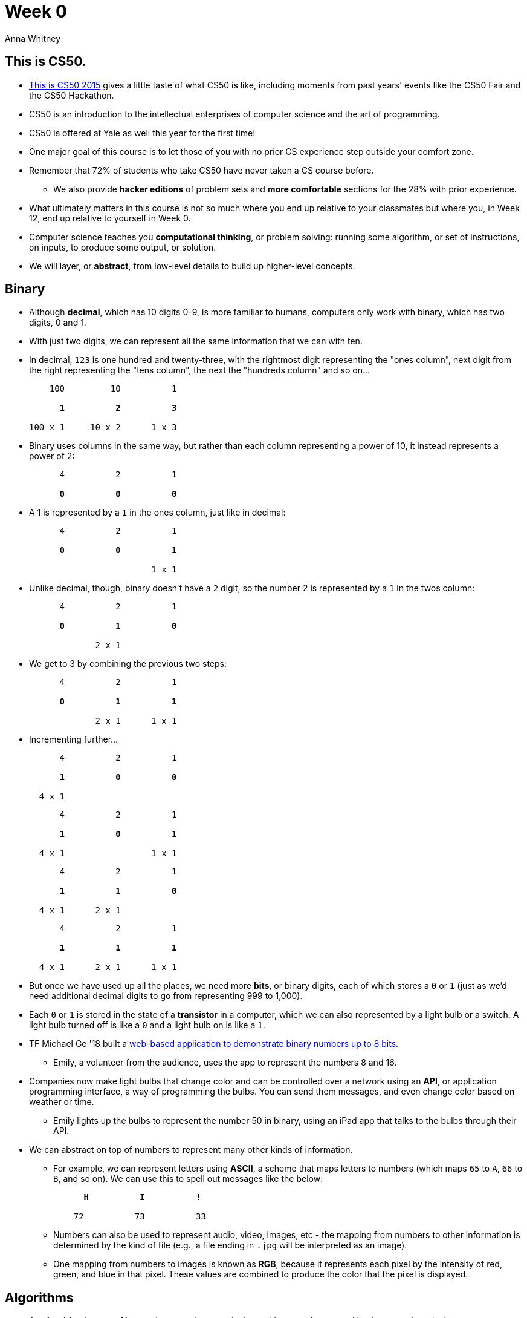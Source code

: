= Week 0
:author: Anna Whitney
:v: agakZz7ksgE

[t=0m0s]
== This is CS50.

* http://www.youtube.com/watch?v=5IssSqvYXwM[This is CS50 2015] gives a little taste of what CS50 is like, including moments from past years' events like the CS50 Fair and the CS50 Hackathon.
* CS50 is an introduction to the intellectual enterprises of computer science and the art of programming.
* CS50 is offered at Yale as well this year for the first time!
* One major goal of this course is to let those of you with no prior CS experience step outside your comfort zone.
* Remember that 72% of students who take CS50 have never taken a CS course before.
** We also provide *hacker editions* of problem sets and *more comfortable* sections for the 28% with prior experience.
* What ultimately matters in this course is not so much where you end up relative to your classmates but where you, in Week 12, end up relative to yourself in Week 0.
* Computer science teaches you *computational thinking*, or problem solving: running some algorithm, or set of instructions, on inputs, to produce some output, or solution.
* We will layer, or *abstract*, from low-level details to build up higher-level concepts.

[t=7m0s]
== Binary

* Although *decimal*, which has 10 digits 0-9, is more familiar to humans, computers only work with binary, which has two digits, 0 and 1.
* With just two digits, we can represent all the same information that we can with ten.
* In decimal, `123` is one hundred and twenty-three, with the rightmost digit representing the "ones column", next digit from the right representing the "tens column", the next the "hundreds column" and so on...
+
[source, subs=quotes]
----
    100         10          1

      *1*          *2*          *3*

100 x 1     10 x 2      1 x 3
----
* Binary uses columns in the same way, but rather than each column representing a power of 10, it instead represents a power of 2: 
+
[source, subs=quotes]
----
      4          2          1

      *0*          *0*          *0*
----
* A 1 is represented by a `1` in the ones column, just like in decimal:
+
[source, subs=quotes]
----
      4          2          1

      *0*          *0*          *1*

			1 x 1
----
* Unlike decimal, though, binary doesn't have a `2` digit, so the number 2 is represented by a `1` in the twos column:
+
[source, subs=quotes]
----
      4          2          1

      *0*          *1*          *0*

             2 x 1
----
* We get to 3 by combining the previous two steps:
+
[source, subs=quotes]
----
      4          2          1

      *0*          *1*          *1*

             2 x 1      1 x 1
----
* Incrementing further...
+
[source, subs=quotes]
----
      4          2          1

      *1*          *0*          *0*

  4 x 1
----
+
[source, subs=quotes]
----
      4          2          1

      *1*          *0*          *1*

  4 x 1                 1 x 1
----
+
[source, subs=quotes]
----
      4          2          1

      *1*          *1*          *0*

  4 x 1      2 x 1
----
+
[source, subs=quotes]
----
      4          2          1

      *1*          *1*          *1*

  4 x 1      2 x 1      1 x 1
----
* But once we have used up all the places, we need more *bits*, or binary digits, each of which stores a `0` or `1` (just as we'd need additional decimal digits to go from representing 999 to 1,000).
* Each `0` or `1` is stored in the state of a *transistor* in a computer, which we can also represented by a light bulb or a switch. A light bulb turned off is like a `0` and a light bulb on is like a `1`.
* TF Michael Ge '18 built a http://cdn.cs50.net/2015/fall/psets/0/pset0/pset0.html[web-based application to demonstrate binary numbers up to 8 bits].
** Emily, a volunteer from the audience, uses the app to represent the numbers 8 and 16.
* Companies now make light bulbs that change color and can be controlled over a network using an *API*, or application programming interface, a way of programming the bulbs. You can send them messages, and even change color based on weather or time.
** Emily lights up the bulbs to represent the number 50 in binary, using an iPad app that talks to the bulbs through their API.
* We can abstract on top of numbers to represent many other kinds of information.
** For example, we can represent letters using *ASCII*, a scheme that maps letters to numbers (which maps `65` to `A`, `66` to `B`, and so on). We can use this to spell out messages like the below:
+
[source, subs=quotes]
----
      *H*          *I*          *!*

    72          73          33
----
** Numbers can also be used to represent audio, video, images, etc - the mapping from numbers to other information is determined by the kind of file (e.g., a file ending in `.jpg` will be interpreted as an image).
** One mapping from numbers to images is known as *RGB*, because it represents each pixel by the intensity of red, green, and blue in that pixel. These values are combined to produce the color that the pixel is displayed.

[t=16m30s]
== Algorithms

* An *algorithm* is a set of instructions to solve a particular problem step by step, taking inputs and producing outputs.
* For example, how might we find someone like Mike Smith in the phone book?
** We can look at each page in order, looking at page one, then page two, and so on... this algorithm is correct (i.e., we will definitely find Mike Smith if he's in the phone book), but it's very slow.
** We could flip two pages at a time instead, which would make it almost twice as fast (since we might have to go back one page if we overshoot).
** But usually, when we're looking for someone in the phone book, we open to the middle, taking advantage of the fact that phone book is *sorted* alphabetically. The middle is the M section, so we can literally tear this problem in half by ripping the phone book in half and keeping only the half that we think Mike Smith is in. If we keep repeating this, keeping only half of the book each time, eventually we're left with a single page containing Mike Smith's phone number.
For a 1,000-page phone book, this only takes about ten steps!
* Let's graph the relative efficiency of these different algorithms. The x axis represents the size of the problem (in this case, represented by the number of pages in the phone book), while the y axis represents how long it will take us to solve the problem using a given algorithm.
+
image::efficiency.png[]
** The red line is the first algorithm, where the time to find Mike Smith is linearly proportional to the number of pages in the phone book.
** The yellow line is the second algorithm, which, though twice as fast, still increases linearly with the size of the problem.
** The green line, however, is not linear, but is instead  *logarithmic* and increases MUCH more slowly than either of the linear algorithms. With this strategy, even if the size of the phone book doubled, it would only take one more step to solve the problem - and if the phone book contained four billion pages, we'd still only need 32 steps. (Note that this requires that the phone book be alphabetized - if the names were randomly ordered, we might throw away a half of the problem that
actually contained Mike Smith, and then we'd never find him!)
* *Pseudocode* is a way of describing an algorithm using English rather than any particular programming language:
+
[source, pseudocode, numbered]
----
pick up phone book
open to middle of phone book
look at names
if "Smith" is among names
    call Mike
else if "Smith" is earlier in book
    open to middle of left half of book
    go to line 3
else if "Smith" is later in book
    open to middle of right half of book
    go to line 3
else
    give up
----
** Lines 1, 2, 3, 5, 7, and 10 are simple declarative statements, or functions, that describe actions.
** Lines 4, 6, 9, and 12 are *conditional* statements, or branches; note that line 5 is indented to show that we only `call Mike` if that branch is followed. https://www.youtube.com/watch?v=m2Ux2PnJe6E[Bill] describes how conditional statements work.
** With lines 8 and 11, `go to line 3`, a loop is formed to reuse some of the earlier steps. https://www.youtube.com/watch?v=mgooqyWMTxk[Mark] gives a quick intro to loops.
** If we reach line 12, then Mike Smith isn't in the phone book, and we should `give up`.

[t=29m37s]
== Syllabus

* Our http://cs50.harvard.edu/staff[course staff] include heads Rob Bowden, Daven Farnham, Hannah Blumberg, and Maria Zlatkova.
* From Yale, we get a https://www.youtube.com/watch?v=M1GzhamtjUs[video introduction] from Professor Brian Scassellati and course heads Jason Hirschhorn and Andi Peng.
* http://cs50.harvard.edu/lectures[*Lectures*] will mainly take place in Cambridge and will be streamed to Yale, although a few will be streamed in the reverse direction (including this Friday, 9/4).
* http://cs50.harvard.edu/sections[*Sections*] happen each week (in both New Haven and Cambridge), and each section is optimized for either students less comfortable, more comfortable, or in between, so that all students receive instruction at a level that works for them.
* http://cs50.harvard.edu/hours[*Office hours*] take place for three hours on Monday through Thursday nights
* *Problem sets* will be accompanied by walkthroughs, to provide hints on where to start, and postmortems, which will explain the solutions afterwards. There are standard and hacker editions of each problem set; the latter offer no extra credit but provide an extra challenge.
* You have 9 late days that can be used on problem sets, and your lowest problem set grade will be dropped. More details in the http://cs50.harvard.edu/syllabus[*syllabus*].
* Problem sets that await you include starting with Scratch, a graphical programming language, to establish some basic programming concepts. In past years, we've followed that up with cryptography - using algorithms to scramble and unscramble information. We've also looked at graphics, using bits to represent pixels of an image, and recovering images from corrupted camera files. Later in the semester we'll write the fastest spell-checking program we can.
* At the end of the semester we'll look at web programming, starting with implementing our own web server, and then moving on to building dynamic websites that solve problems.
* The *final project* can solve almost any problem you're interested in, and can be written in most any language you choose. The *CS50 Hackathon* is an overnight event to work on your project, and the *CS50 Fair* a time to show off your work to thousands of students and staff from across campus.
* *CS50 Lunches* give students the opportunity to eat with staff, friends from industry, and alums.

